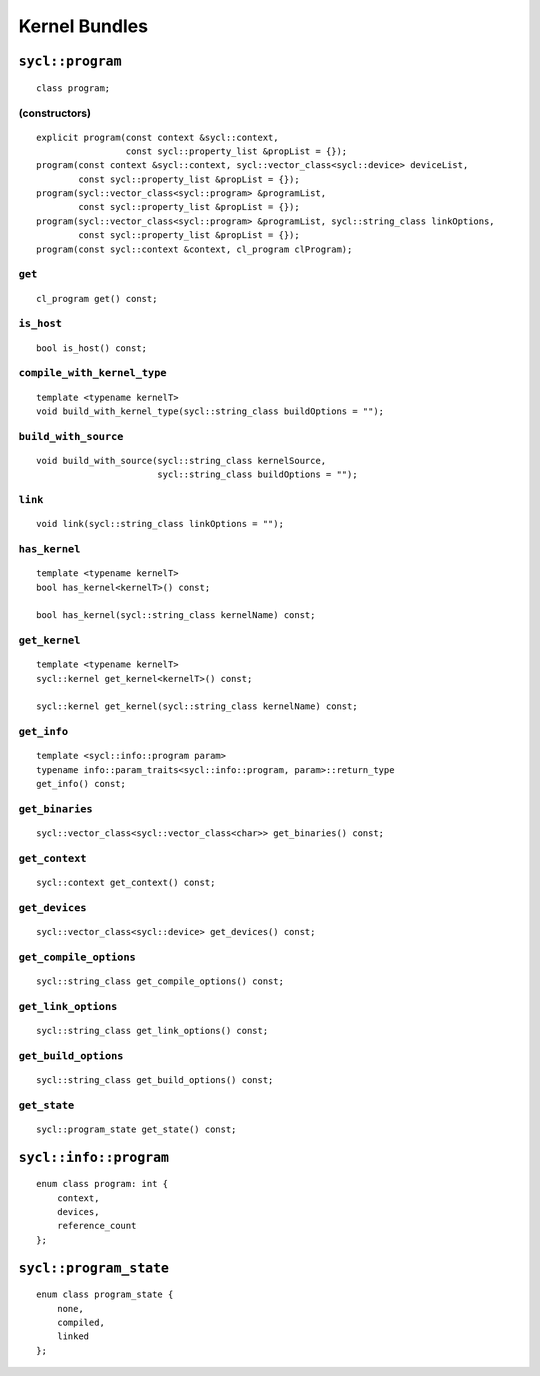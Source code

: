 ..
  Copyright 2020 The Khronos Group Inc.
  SPDX-License-Identifier: CC-BY-4.0

.. _iface-kernel-bundle:

**************
Kernel Bundles
**************

.. _program:

.. rst-class:: api-class

=================
``sycl::program``
=================

::

   class program;

(constructors)
==============

::

  explicit program(const context &sycl::context,
                   const sycl::property_list &propList = {});
  program(const context &sycl::context, sycl::vector_class<sycl::device> deviceList,
          const sycl::property_list &propList = {});
  program(sycl::vector_class<sycl::program> &programList,
          const sycl::property_list &propList = {});
  program(sycl::vector_class<sycl::program> &programList, sycl::string_class linkOptions,
          const sycl::property_list &propList = {});
  program(const sycl::context &context, cl_program clProgram);

``get``
=======

::

   cl_program get() const;


``is_host``
===========

::

   bool is_host() const;

``compile_with_kernel_type``
============================

::

   template <typename kernelT>
   void build_with_kernel_type(sycl::string_class buildOptions = "");

``build_with_source``
=====================

::

   void build_with_source(sycl::string_class kernelSource,
                          sycl::string_class buildOptions = "");

``link``
========

::

   void link(sycl::string_class linkOptions = "");

``has_kernel``
==============

::

   template <typename kernelT>
   bool has_kernel<kernelT>() const;

   bool has_kernel(sycl::string_class kernelName) const;

``get_kernel``
==============

::

  template <typename kernelT>
  sycl::kernel get_kernel<kernelT>() const;

  sycl::kernel get_kernel(sycl::string_class kernelName) const;


``get_info``
============

::

  template <sycl::info::program param>
  typename info::param_traits<sycl::info::program, param>::return_type
  get_info() const;

``get_binaries``
================

::

  sycl::vector_class<sycl::vector_class<char>> get_binaries() const;

``get_context``
===============

::

   sycl::context get_context() const;


``get_devices``
===============

::

   sycl::vector_class<sycl::device> get_devices() const;


``get_compile_options``
=======================

::

   sycl::string_class get_compile_options() const;


``get_link_options``
====================

::

   sycl::string_class get_link_options() const;

``get_build_options``
=====================

::

   sycl::string_class get_build_options() const;


``get_state``
=============

::

   sycl::program_state get_state() const;


=======================
``sycl::info::program``
=======================

::

   enum class program: int {
       context,
       devices,
       reference_count
   };


=======================
``sycl::program_state``
=======================

::

   enum class program_state {
       none,
       compiled,
       linked
   };
